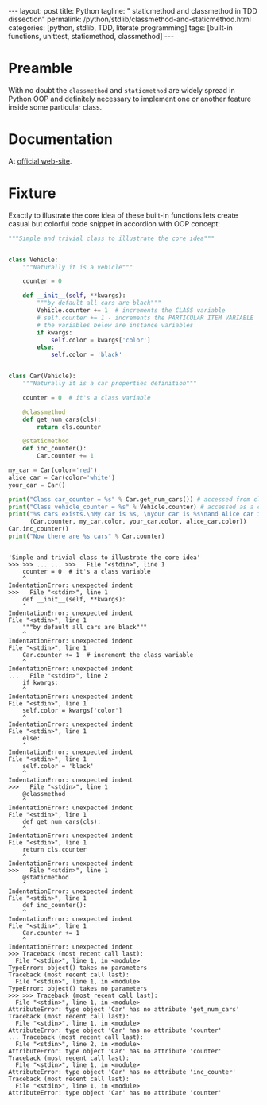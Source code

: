 #+BEGIN_HTML
---
layout: post
title: Python
tagline: " staticmethod and classmethod in TDD dissection"
permalink: /python/stdlib/classmethod-and-staticmethod.html
categories: [python, stdlib, TDD, literate programming]
tags: [built-in functions, unittest, staticmethod, classmethod]
---
#+END_HTML
#+OPTIONS: tags:nil num:nil \n:nil @:t ::t |:t ^:{} _:{} *:t

#+TOC: headlines 2

* Preamble
  With no doubt the =classmethod= and =staticmethod= are widely spread
  in Python OOP and definitely necessary to implement one or another
  feature inside some particular class.

* Documentation
  At [[https://docs.python.org/3/library/functions.html][official web-site]].

* Fixture
  Exactly to illustrate the core idea of these built-in functions lets
  create casual but colorful code snippet in accordion with OOP concept:
  #+BEGIN_SRC python :results output :session stdlib :exports both
    """Simple and trivial class to illustrate the core idea"""


    class Vehicle:
        """Naturally it is a vehicle"""
    
        counter = 0

        def __init__(self, **kwargs):
            """by default all cars are black"""
            Vehicle.counter += 1  # increments the CLASS variable
            # self.counter += 1 - increments the PARTICULAR ITEM VARIABLE
            # the variables below are instance variables
            if kwargs:
                self.color = kwargs['color']
            else:
                self.color = 'black'


    class Car(Vehicle):
        """Naturally it is a car properties definition"""

        counter = 0  # it's a class variable

        @classmethod
        def get_num_cars(cls):
            return cls.counter

        @staticmethod
        def inc_counter():
            Car.counter += 1

    my_car = Car(color='red')
    alice_car = Car(color='white')
    your_car = Car()

    print("Class car_counter = %s" % Car.get_num_cars()) # accessed from classmethod
    print("Class vehicle_counter = %s" % Vehicle.counter) # accessed as a class variable
    print("%s cars exists.\nMy car is %s, \nyour car is %s\nand Alice car is %s" %
          (Car.counter, my_car.color, your_car.color, alice_car.color))
    Car.inc_counter()
    print("Now there are %s cars" % Car.counter)
  #+END_SRC

  #+RESULTS:
  #+begin_example

  'Simple and trivial class to illustrate the core idea'
  >>> >>> ... ... >>>   File "<stdin>", line 1
      counter = 0  # it's a class variable
      ^
  IndentationError: unexpected indent
  >>>   File "<stdin>", line 1
      def __init__(self, **kwargs):
      ^
  IndentationError: unexpected indent
  File "<stdin>", line 1
      """by default all cars are black"""
      ^
  IndentationError: unexpected indent
  File "<stdin>", line 1
      Car.counter += 1  # increment the class variable
      ^
  IndentationError: unexpected indent
  ...   File "<stdin>", line 2
      if kwargs:
      ^
  IndentationError: unexpected indent
  File "<stdin>", line 1
      self.color = kwargs['color']
      ^
  IndentationError: unexpected indent
  File "<stdin>", line 1
      else:
      ^
  IndentationError: unexpected indent
  File "<stdin>", line 1
      self.color = 'black'
      ^
  IndentationError: unexpected indent
  >>>   File "<stdin>", line 1
      @classmethod
      ^
  IndentationError: unexpected indent
  File "<stdin>", line 1
      def get_num_cars(cls):
      ^
  IndentationError: unexpected indent
  File "<stdin>", line 1
      return cls.counter
      ^
  IndentationError: unexpected indent
  >>>   File "<stdin>", line 1
      @staticmethod
      ^
  IndentationError: unexpected indent
  File "<stdin>", line 1
      def inc_counter():
      ^
  IndentationError: unexpected indent
  File "<stdin>", line 1
      Car.counter += 1
      ^
  IndentationError: unexpected indent
  >>> Traceback (most recent call last):
    File "<stdin>", line 1, in <module>
  TypeError: object() takes no parameters
  Traceback (most recent call last):
    File "<stdin>", line 1, in <module>
  TypeError: object() takes no parameters
  >>> >>> Traceback (most recent call last):
    File "<stdin>", line 1, in <module>
  AttributeError: type object 'Car' has no attribute 'get_num_cars'
  Traceback (most recent call last):
    File "<stdin>", line 1, in <module>
  AttributeError: type object 'Car' has no attribute 'counter'
  ... Traceback (most recent call last):
    File "<stdin>", line 2, in <module>
  AttributeError: type object 'Car' has no attribute 'counter'
  Traceback (most recent call last):
    File "<stdin>", line 1, in <module>
  AttributeError: type object 'Car' has no attribute 'inc_counter'
  Traceback (most recent call last):
    File "<stdin>", line 1, in <module>
  AttributeError: type object 'Car' has no attribute 'counter'
#+end_example

